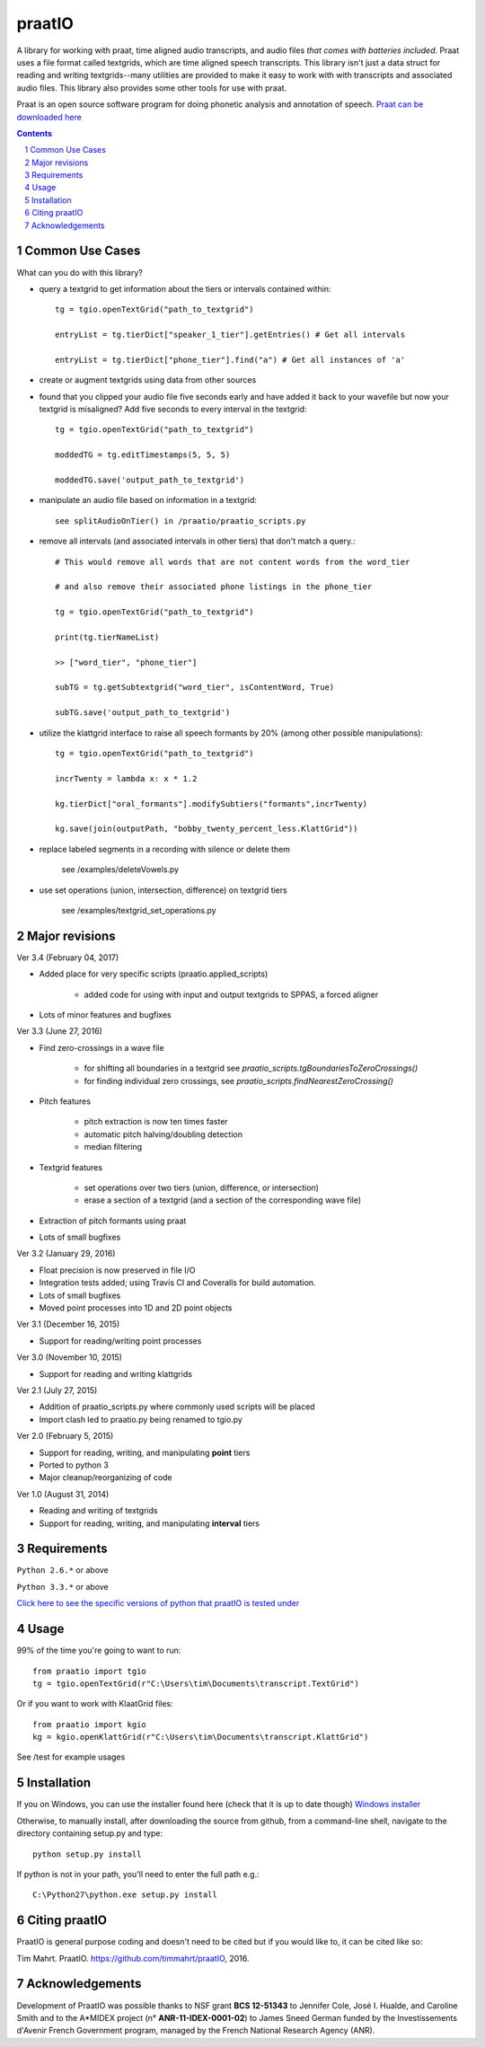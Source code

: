 
---------
praatIO
---------

.. image:: https://travis-ci.org/timmahrt/praatIO.svg?branch=master
    :target: https://travis-ci.org/timmahrt/praatIO

.. image:: https://coveralls.io/repos/github/timmahrt/praatIO/badge.svg?branch=master
    :target: https://coveralls.io/github/timmahrt/praatIO?branch=master

.. image:: https://img.shields.io/badge/license-MIT-blue.svg?
    :target: http://opensource.org/licenses/MIT

A library for working with praat, time aligned audio transcripts, and audio files *that comes with batteries included*.
Praat uses a file format called textgrids, which are time aligned speech transcripts.
This library isn't just a data struct for reading and writing textgrids--many utilities are
provided to make it easy to work with with transcripts and associated audio files.
This library also provides some other tools for use with praat.

Praat is an open source software program for doing phonetic analysis and annotation 
of speech.  `Praat can be downloaded here <http://www.fon.hum.uva.nl/praat/>`_

.. sectnum::
.. contents::

Common Use Cases
================

What can you do with this library?

- query a textgrid to get information about the tiers or intervals contained within::

    tg = tgio.openTextGrid("path_to_textgrid")

    entryList = tg.tierDict["speaker_1_tier"].getEntries() # Get all intervals

    entryList = tg.tierDict["phone_tier"].find("a") # Get all instances of 'a'

- create or augment textgrids using data from other sources

- found that you clipped your audio file five seconds early and have added it back to your wavefile but now your textgrid is misaligned?  Add five seconds to every interval in the textgrid::

    tg = tgio.openTextGrid("path_to_textgrid")

    moddedTG = tg.editTimestamps(5, 5, 5)

    moddedTG.save('output_path_to_textgrid')
    
- manipulate an audio file based on information in a textgrid::

    see splitAudioOnTier() in /praatio/praatio_scripts.py
    
- remove all intervals (and associated intervals in other tiers) that don't match a query.::

    # This would remove all words that are not content words from the word_tier 

    # and also remove their associated phone listings in the phone_tier

    tg = tgio.openTextGrid("path_to_textgrid")

    print(tg.tierNameList)

    >> ["word_tier", "phone_tier"]

    subTG = tg.getSubtextgrid("word_tier", isContentWord, True)

    subTG.save('output_path_to_textgrid')
    
- utilize the klattgrid interface to raise all speech formants by 20% (among other possible manipulations)::

    tg = tgio.openTextGrid("path_to_textgrid")
    
    incrTwenty = lambda x: x * 1.2
    
    kg.tierDict["oral_formants"].modifySubtiers("formants",incrTwenty)

    kg.save(join(outputPath, "bobby_twenty_percent_less.KlattGrid"))
    
- replace labeled segments in a recording with silence or delete them

    see /examples/deleteVowels.py
    
- use set operations (union, intersection, difference) on textgrid tiers

    see /examples/textgrid_set_operations.py


Major revisions
================

Ver 3.4 (February 04, 2017)

- Added place for very specific scripts (praatio.applied_scripts)

    - added code for using with input and output textgrids to SPPAS, a forced aligner

- Lots of minor features and bugfixes


Ver 3.3 (June 27, 2016)

- Find zero-crossings in a wave file

   - for shifting all boundaries in a textgrid see *praatio_scripts.tgBoundariesToZeroCrossings()*
   
   - for finding individual zero crossings, see *praatio_scripts.findNearestZeroCrossing()*

- Pitch features

   - pitch extraction is now ten times faster
   
   - automatic pitch halving/doubling detection
   
   - median filtering

- Textgrid features

   - set operations over two tiers (union, difference, or intersection)
   
   - erase a section of a textgrid (and a section of the corresponding wave file)

- Extraction of pitch formants using praat

- Lots of small bugfixes


Ver 3.2 (January 29, 2016)

- Float precision is now preserved in file I/O

- Integration tests added; using Travis CI and Coveralls for build automation.

- Lots of small bugfixes

- Moved point processes into 1D and 2D point objects


Ver 3.1 (December 16, 2015)

- Support for reading/writing point processes


Ver 3.0 (November 10, 2015)

- Support for reading and writing klattgrids


Ver 2.1 (July 27, 2015)

- Addition of praatio_scripts.py where commonly used scripts will be placed

- Import clash led to praatio.py being renamed to tgio.py


Ver 2.0 (February 5, 2015)

- Support for reading, writing, and manipulating **point** tiers

- Ported to python 3

- Major cleanup/reorganizing of code


Ver 1.0 (August 31, 2014)

- Reading and writing of textgrids

- Support for reading, writing, and manipulating **interval** tiers


Requirements
==============

``Python 2.6.*`` or above

``Python 3.3.*`` or above

`Click here to see the specific versions of python that praatIO is tested under <https://travis-ci.org/timmahrt/praatIO>`_


Usage
=========

99% of the time you're going to want to run::

    from praatio import tgio
    tg = tgio.openTextGrid(r"C:\Users\tim\Documents\transcript.TextGrid")

Or if you want to work with KlaatGrid files::

    from praatio import kgio
    kg = kgio.openKlattGrid(r"C:\Users\tim\Documents\transcript.KlattGrid")

See /test for example usages


Installation
================

If you on Windows, you can use the installer found here (check that it is up to date though)
`Windows installer <http://www.timmahrt.com/python_installers>`_

Otherwise, to manually install, after downloading the source from github, from a command-line shell, navigate to the directory containing setup.py and type::

    python setup.py install

If python is not in your path, you'll need to enter the full path e.g.::

	C:\Python27\python.exe setup.py install


Citing praatIO
===============

PraatIO is general purpose coding and doesn't need to be cited
but if you would like to, it can be cited like so:

Tim Mahrt. PraatIO. https://github.com/timmahrt/praatIO, 2016.


Acknowledgements
================

Development of PraatIO was possible thanks to NSF grant **BCS 12-51343** to
Jennifer Cole, José I. Hualde, and Caroline Smith and to the A*MIDEX project
(n° **ANR-11-IDEX-0001-02**) to James Sneed German funded by the
Investissements d'Avenir French Government program,
managed by the French National Research Agency (ANR).
